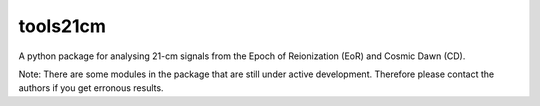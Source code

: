 =========
tools21cm
=========

A python package for analysing 21-cm signals from the Epoch of Reionization (EoR) and Cosmic Dawn (CD).

Note: There are some modules in the package that are still under active development. Therefore please contact the authors if you get erronous results.


